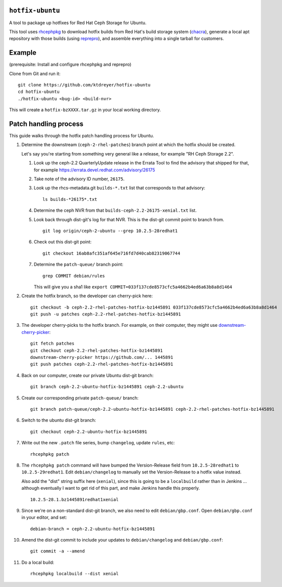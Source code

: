 ``hotfix-ubuntu``
=================

A tool to package up hotfixes for Red Hat Ceph Storage for Ubuntu.

This tool uses `rhcephpkg <https://github.com/red-hat-storage/rhcephpkg>`_ to
download hotfix builds from Red Hat's build storage system (`chacra
<https://github.com/ceph/chacra>`_), generate a local apt repository with those
builds (using `reprepro <http://mirrorer.alioth.debian.org/>`_), and assemble
everything into a single tarball for customers.

Example
=======

(prerequisite: Install and configure rhcephpkg and reprepro)

Clone from Git and run it::

  git clone https://github.com/ktdreyer/hotfix-ubuntu
  cd hotfix-ubuntu
  ./hotfix-ubuntu <bug-id> <build-nvr>

This will create a ``hotfix-bzXXXX.tar.gz`` in your local working directory.

Patch handling process
======================

This guide walks through the hotfix patch handling process for Ubuntu.

#. Determine the downstream (``ceph-2-rhel-patches``) branch point at which
   the hotfix should be created.

   Let's say you're starting from something very general like a release, for
   example "RH Ceph Storage 2.2".

   #. Look up the ceph-2.2 QuarterlyUpdate release in the Errata Tool to find
      the advisory that shipped for that, for example
      https://errata.devel.redhat.com/advisory/26175

   #. Take note of the advisory ID number, ``26175``.

   #. Look up the rhcs-metadata.git ``builds-*.txt`` list that corresponds to
      that advisory::

        ls builds-*26175*.txt

   #. Determine the ceph NVR from that ``builds-ceph-2.2-26175-xenial.txt``
      list.

   #. Look back through dist-git's log for that NVR. This is the dist-git
      commit point to branch from.
      ::

        git log origin/ceph-2-ubuntu --grep 10.2.5-28redhat1

   #. Check out this dist-git point::

        git checkout 16ab8afc351af645e716fd7d40cab82319067744

   #. Determine the ``patch-queue/`` branch point::

        grep COMMIT debian/rules

      This will give you a sha1 like ``export
      COMMIT=033f137cde8573cfc5a4662b4ed6a63b8a8d1464``

#. Create the hotfix branch, so the developer can cherry-pick here::

     git checkout -b ceph-2.2-rhel-patches-hotfix-bz1445891 033f137cde8573cfc5a4662b4ed6a63b8a8d1464
     git push -u patches ceph-2.2-rhel-patches-hotfix-bz1445891

#. The developer cherry-picks to the hotfix branch. For example, on
   their computer, they might use `downstream-cherry-picker
   <https://github.com/ktdreyer/downstream-cherry-picker>`_::

     git fetch patches
     git checkout ceph-2.2-rhel-patches-hotfix-bz1445891
     downstream-cherry-picker https://github.com/... 1445891
     git push patches ceph-2.2-rhel-patches-hotfix-bz1445891

#. Back on our computer, create our private Ubuntu dist-git branch::

     git branch ceph-2.2-ubuntu-hotfix-bz1445891 ceph-2.2-ubuntu

#. Create our corresponding private ``patch-queue/`` branch::

     git branch patch-queue/ceph-2.2-ubuntu-hotfix-bz1445891 ceph-2.2-rhel-patches-hotfix-bz1445891

#. Switch to the ubuntu dist-git branch::

     git checkout ceph-2.2-ubuntu-hotfix-bz1445891

#. Write out the new ``.patch`` file series, bump ``changelog``,
   update ``rules``, etc::

     rhcephpkg patch

#. The ``rhcephpkg patch`` command will have bumped the Version-Release field
   from ``10.2.5-28redhat1`` to ``10.2.5-29redhat1``. Edit
   ``debian/changelog`` to manually set the Version-Release to a hotfix
   value instead.

   Also add the "dist" string suffix here (``xenial``), since this is going
   to be a ``localbuild`` rather than in Jenkins ... although eventually I want
   to get rid of this part, and make Jenkins handle this properly.
   ::

     10.2.5-28.1.bz1445891redhat1xenial

#. Since we're on a non-standard dist-git branch, we also need to edit
   ``debian/gbp.conf``. Open ``debian/gbp.conf`` in your editor, and set::

     debian-branch = ceph-2.2-ubuntu-hotfix-bz1445891

#. Amend the dist-git commit to include your updates to ``debian/changelog``
   and ``debian/gbp.conf``::

     git commit -a --amend

#. Do a local build::

     rhcephpkg localbuild --dist xenial

